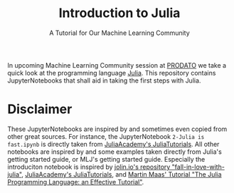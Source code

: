 #+title: Introduction to Julia
#+subtitle: A Tutorial for Our Machine Learning Community

In upcoming Machine Learning Community session at [[https://prodato.de/][PRODATO]] we take a quick look at the programming language [[https://julialang.org/][Julia]].
This repository contains JupyterNotebooks that shall aid in taking the first steps with Julia.

* Disclaimer
These JupyterNotebooks are inspired by and sometimes even copied from other great sources.
For instance, the JupyterNotebook =2-Julia is fast.ipynb= is directly taken from [[https://github.com/JuliaAcademy/JuliaTutorials][JuliaAcademy's JuliaTutorials]].
All other notebooks are inspired by and some examples taken directly from
Julia's getting started guide, or MLJ's getting started guide.
Especially the introduciton notebook is inspired by [[https://github.com/jolin-io/fall-in-love-with-julia][jolin.io's repository "fall-in-love-with-julia"]], [[https://github.com/JuliaAcademy/JuliaTutorials][JuliaAcademy's JuliaTutorials]], and [[https://www.matecdev.com/posts/julia-tutorial-science-engineering.html][Martin Maas' Tutorial "The Julia Programming Language: an Effective Tutorial"]].
